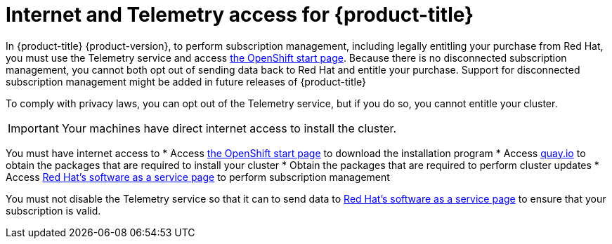 // Module included in the following assemblies:
//
// * installing/installing_aws/installing-aws-default.adoc
// * installing/installing_aws/installing-aws-customizations.adoc
// * installing/installing_aws/installing-aws-network-customizations.adoc
// * installing/installing_aws_user_infra/installing-aws-user-infra.adoc
// * installing/installing_bare_metal/installing-bare-metal.adoc
// * installing/installing_vsphere/installing-vsphere.adoc

[id="cluster-entitlements_{context}"]
= Internet and Telemetry access for {product-title}

In {product-title} {product-version}, to perform subscription management,
including legally entitling your purchase from Red Hat, you must use the
Telemetry service and access
link:https://cloud.openshift.com/clusters/install[the OpenShift start page].
Because there is no disconnected subscription management, you cannot both opt
out of sending data back to Red Hat and entitle your purchase. Support for
disconnected subscription management might be added in future releases of
{product-title}

To comply with privacy laws, you can opt out of the Telemetry service,
but if you do so, you cannot entitle your cluster.

[IMPORTANT]
====
Your machines have direct internet access to install the cluster.
====

You must have internet access to
* Access link:https://cloud.openshift.com/clusters/install[the OpenShift start page]
to download the installation program
* Access link:http://quay.io[quay.io] to obtain the packages that are required
to install your cluster
* Obtain the packages that are required to perform cluster updates
* Access link:http://cloud.redhat.com[Red Hat's software as a service page]
to perform subscription management

You must not disable the Telemetry service so that it can to send data to
link:http://cloud.redhat.com[Red Hat's software as a service page] to ensure
that your subscription is valid.
